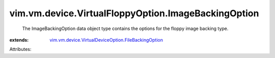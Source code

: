 .. _vim.vm.device.VirtualDeviceOption.FileBackingOption: ../../../../vim/vm/device/VirtualDeviceOption/FileBackingOption.rst


vim.vm.device.VirtualFloppyOption.ImageBackingOption
====================================================
  The ImageBackingOption data object type contains the options for the floppy image backing type.
:extends: vim.vm.device.VirtualDeviceOption.FileBackingOption_

Attributes:
